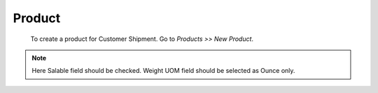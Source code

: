 Product
#######

 To create a product for Customer Shipment. Go to *Products >> New Product*.

.. image:: _images/10.png
    :width: 1000

.. note:: Here Salable field should be checked.
               Weight UOM field should be selected as Ounce only.

